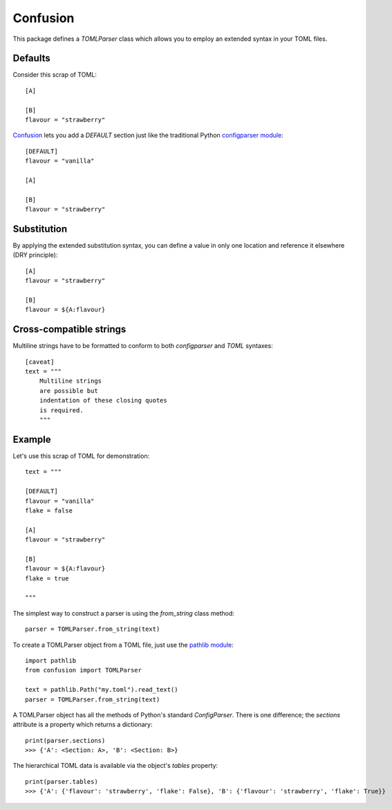 Confusion
=========

This package defines a *TOMLParser* class which allows you to employ an extended syntax in your TOML files.

Defaults
--------

Consider this scrap of TOML::

    [A]

    [B]
    flavour = "strawberry"

Confusion_ lets you add a `DEFAULT` section just like the traditional Python `configparser module`_::

    [DEFAULT]
    flavour = "vanilla"

    [A]

    [B]
    flavour = "strawberry"

Substitution
------------

By applying the extended substitution syntax, you can define a value in only one location and reference
it elsewhere (DRY principle)::

    [A]
    flavour = "strawberry"

    [B]
    flavour = ${A:flavour}

Cross-compatible strings
------------------------

Multiline strings have to be formatted to conform to both *configparser* and *TOML* syntaxes::

    [caveat]
    text = """
        Multiline strings
        are possible but
        indentation of these closing quotes
        is required.
        """

Example
-------

Let's use this scrap of TOML for demonstration::

    text = """

    [DEFAULT]
    flavour = "vanilla"
    flake = false

    [A]
    flavour = "strawberry"

    [B]
    flavour = ${A:flavour}
    flake = true

    """

The simplest way to construct a parser is using the *from_string* class method::

    parser = TOMLParser.from_string(text)

To create a TOMLParser object from a TOML file, just use the `pathlib module`_::

    import pathlib
    from confusion import TOMLParser

    text = pathlib.Path("my.toml").read_text()
    parser = TOMLParser.from_string(text)

A TOMLParser object has all the methods of Python's standard `ConfigParser`.
There is one difference; the *sections* attribute is a property which returns a dictionary::

    print(parser.sections)
    >>> {'A': <Section: A>, 'B': <Section: B>}

The hierarchical TOML data is available via the object's *tables* property::

    print(parser.tables)
    >>> {'A': {'flavour': 'strawberry', 'flake': False}, 'B': {'flavour': 'strawberry', 'flake': True}}

.. _configparser module: https://docs.python.org/3/library/configparser.html#module-configparser
.. _confusion: https://github.com/tundish/conf_fusion
.. _pathlib module: https://docs.python.org/3/library/pathlib.html#module-pathlib
